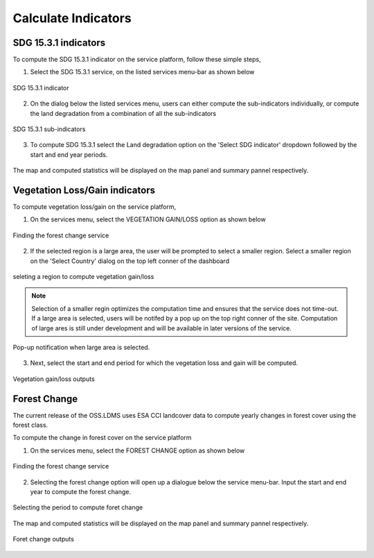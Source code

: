 ====================
Calculate Indicators
====================

SDG 15.3.1 indicators
---------------------
To compute the SDG 15.3.1 indicator on the service platform, follow these simple steps,

1. Select the SDG 15.3.1 service, on the listed services menu-bar as shown below

.. figure:: ../_static/Images/sdg1.png
    :width: 790
    :align: center
    :height: 90
    :alt: SDG service
    :figclass: align-center

    SDG 15.3.1 indicator

2. On the dialog below the listed services menu, users can either compute the sub-indicators individually, or compute the land degradation from a combination of all the sub-indicators

.. figure:: ../_static/Images/sdg2.png
    :width: 202
    :align: center
    :height: 220
    :alt: sub-indicators
    :figclass: align-center

    SDG 15.3.1 sub-indicators

3. To compute SDG 15.3.1 select the Land degradation option on the 'Select SDG indicator' dropdown followed by the start and end year periods.

.. figure:: ../_static/Images/sdg3.png
    :width: 387
    :align: center
    :height: 176
    :alt: combining all indicators
    :figclass: align-center

The map and computed statistics will be displayed on the map panel and summary pannel respectively.

.. figure:: ../_static/Images/sdg4.png
    :width: 700
    :align: center
    :height: 500
    :alt: combining all indicators
    :figclass: align-center




Vegetation Loss/Gain indicators
-------------------------------

To compute vegetation loss/gain on the service platform,

1. On the services menu, select the VEGETATION GAIN/LOSS option as shown below

.. figure:: ../_static/Images/vegetation_gain_loss.png
    :width: 790
    :align: center
    :height: 45
    :alt: Vegetation gain/loss service
    :figclass: align-center

    Finding the forest change service

2. If the selected region is a large area, the user will be prompted to select a smaller region. Select a smaller region on the 'Select Country' dialog on the top left conner of the dashboard

.. figure:: ../_static/Images/vegetation_gain_loss1.png
    :width: 780
    :align: center
    :height: 206
    :alt: select country
    :figclass: align-center

    seleting a region to compute vegetation gain/loss

.. note::
   Selection of a smaller regin optimizes the computation time and ensures that the service does not time-out. If a large area is selected, users will be notifed by a pop up on the top right conner of the site. Computation of large ares is still under development and will be available in later versions of the service.

.. figure:: ../_static/Images/vegetation_gain_loss2.png
    :width: 360
    :align: center
    :height: 99
    :alt: warning
    :figclass: align-center

    Pop-up notification when large area is selected.

3. Next, select the start and end period for which the vegetation loss and gain will be computed.

.. figure:: ../_static/Images/vegetation_gain_loss3.png
    :width: 350
    :align: center
    :height: 115
    :alt: vegetation gain/loss
    :figclass: align-center

    Vegetation gain/loss outputs

Forest Change
-------------
The current release of the OSS.LDMS uses ESA CCI landcover data to compute yearly changes in forest cover using the forest class.

To compute the change in forest cover on the service platform

1. On the services menu, select the FOREST CHANGE option as shown below

.. figure:: ../_static/Images/forestchange.png
    :width: 600
    :align: center
    :height: 55
    :alt: register
    :figclass: align-center

    Finding the forest change service

2. Selecting the forest change option will open up a dialogue below the service menu-bar. Input the start and end year to compute the forest change.

.. figure:: ../_static/Images/forestchange2.png
    :width: 600
    :align: center
    :height: 80
    :alt: register
    :figclass: align-center

    Selecting the period to compute foret change

The map and computed statistics will be displayed on the map panel and summary pannel respectively.

.. figure:: ../_static/Images/forestchange3.png
    :width: 600
    :align: center
    :height: 300
    :alt: register
    :figclass: align-center

    Foret change outputs
